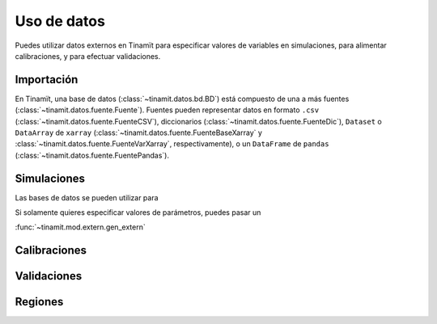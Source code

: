 Uso de datos
============
Puedes utilizar datos externos en Tinamït para especificar valores de variables en simulaciones, para alimentar
calibraciones, y para efectuar validaciones.

Importación
-----------
En Tinamït, una base de datos (:class:`~tinamit.datos.bd.BD`) está compuesto de una a más fuentes
(:class:`~tinamit.datos.fuente.Fuente`). Fuentes pueden representar datos en formato ``.csv``
(:class:`~tinamit.datos.fuente.FuenteCSV`), diccionarios (:class:`~tinamit.datos.fuente.FuenteDic`),
``Dataset`` o ``DataArray`` de ``xarray`` (:class:`~tinamit.datos.fuente.FuenteBaseXarray` y
:class:`~tinamit.datos.fuente.FuenteVarXarray`, respectivamente), o un ``DataFrame`` de ``pandas``
(:class:`~tinamit.datos.fuente.FuentePandas`).

Simulaciones
------------
Las bases de datos se pueden utilizar para

Si solamente quieres especificar valores de parámetros, puedes pasar un

:func:`~tinamit.mod.extern.gen_extern`

Calibraciones
-------------


Validaciones
------------

Regiones
--------



.. plot::
   :include-source: True
   :context: reset

   import matplotlib.pyplot as plt
   import numpy as np


   from tinamit.conect import Conectado
   from tinamit.ejemplos import obt_ejemplo


